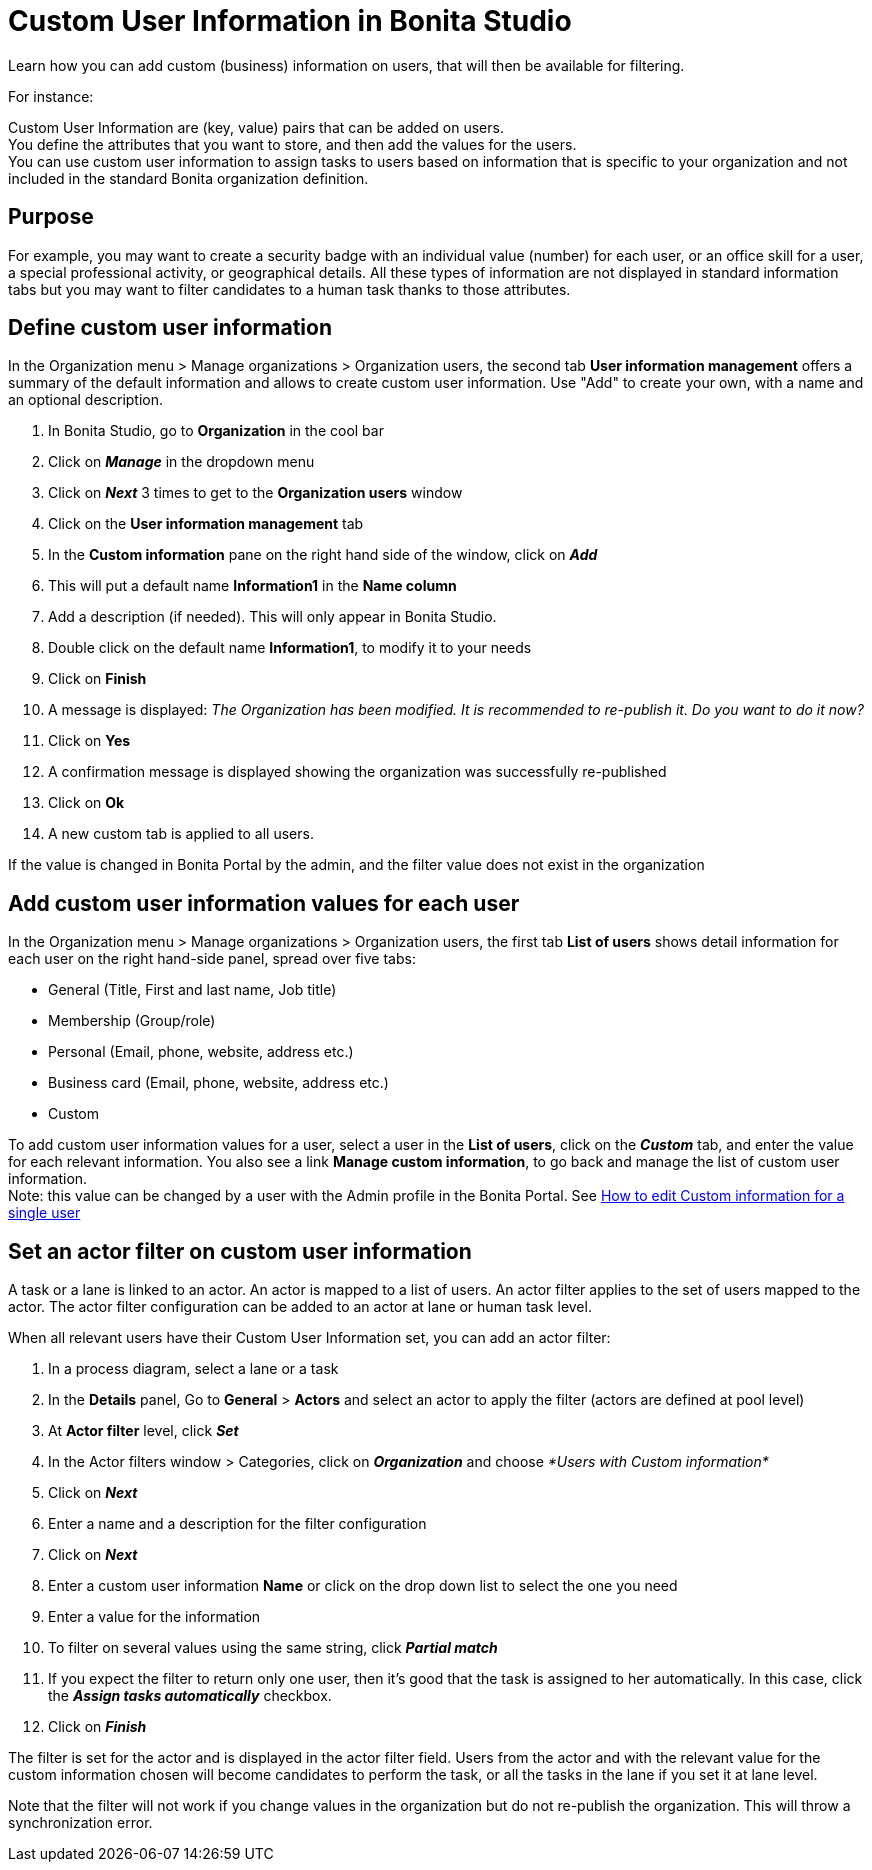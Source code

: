 = Custom User Information in Bonita Studio
:description: Learn how you can add custom (business) information on users, that will then be available for filtering.

{description}

For instance:

Custom User Information are (key, value) pairs that can be added on users. +
You define the attributes that you want to store, and then add the values for the users. +
You can use custom user information to assign tasks to users based on information that is specific to your organization
and not included in the standard Bonita organization definition.

== Purpose

For example, you may want to create a security badge with an individual value (number) for each user, or an office skill
for a user, a special professional activity, or geographical details.
All these types of information are not displayed in standard information tabs but you may want to filter candidates to a human task thanks to those attributes.

== Define custom user information

In the Organization menu > Manage organizations > Organization users, the second tab *User information management* offers a summary of the default information and allows to create custom user information. Use "Add" to create your own, with a name and an optional description.

. In Bonita Studio, go to *Organization* in the cool bar
. Click on *_Manage_* in the dropdown menu
. Click on *_Next_* 3 times to get to the *Organization users* window
. Click on the *User information management* tab
. In the *Custom information* pane on the right hand side of the window, click on *_Add_*
. This will put a default name *Information1* in the *Name column*
. Add a description (if needed). This will only appear in Bonita Studio.
. Double click on the default name *Information1*, to modify it to your needs
. Click on *Finish*
. A message is displayed: _The Organization has been modified. It is recommended to re-publish it. Do you want to do it now?_
. Click on *Yes*
. A confirmation message is displayed showing the organization was successfully re-published
. Click on *Ok*
. A new custom tab is applied to all users.

If the value is changed in Bonita Portal by the admin, and the filter value does not exist in the organization

== Add custom user information values for each user

In the Organization menu > Manage organizations > Organization users, the first tab *List of users* shows detail information for each user on the right hand-side panel, spread over five tabs:

* General (Title, First and last name, Job title)
* Membership (Group/role)
* Personal (Email, phone, website, address etc.)
* Business card (Email, phone, website, address etc.)
* Custom

To add custom user information values for a user, select a user in the *List of users*, click on the *_Custom_* tab, and enter the value for each relevant information. You also see a link *Manage custom information*, to go back and manage the list of custom user information. +
Note: this value can be changed by a user with the Admin profile in the Bonita Portal. See xref:custom-user-information-in-bonita-applications.adoc[How to edit Custom information for a single user]

== Set an actor filter on custom user information

A task or a lane is linked to an actor. An actor is mapped to a list of users. An actor filter applies to the set of users mapped to the actor. The actor filter configuration can be added to an actor at lane or human task level.

When all relevant users have their Custom User Information set, you can add an actor filter:

. In a process diagram, select a lane or a task
. In the *Details* panel, Go to *General* > *Actors* and select an actor to apply the filter (actors are defined at pool level)
. At *Actor filter* level, click *_Set_*
. In the Actor filters window > Categories, click on *_Organization_* and choose  _*Users with Custom information*_
. Click on *_Next_*
. Enter a name and a description for the filter configuration
. Click on *_Next_*
. Enter a custom user information *Name* or click on the drop down list to select the one you need
. Enter a value for the information
. To filter on several values using the same string, click _**Partial match **_
. If you expect the filter to return only one user, then it's good that the task is assigned to her automatically. In this case, click the *_Assign tasks automatically_* checkbox.
. Click on *_Finish_*

The filter is set for the actor and is displayed in the actor filter field. Users from the actor and with the relevant value for the custom information chosen will become candidates to perform the task, or all the tasks in the lane if you set it at lane level.

Note that the filter will not work if you change values in the organization but do not re-publish the organization. This will throw a synchronization error.
